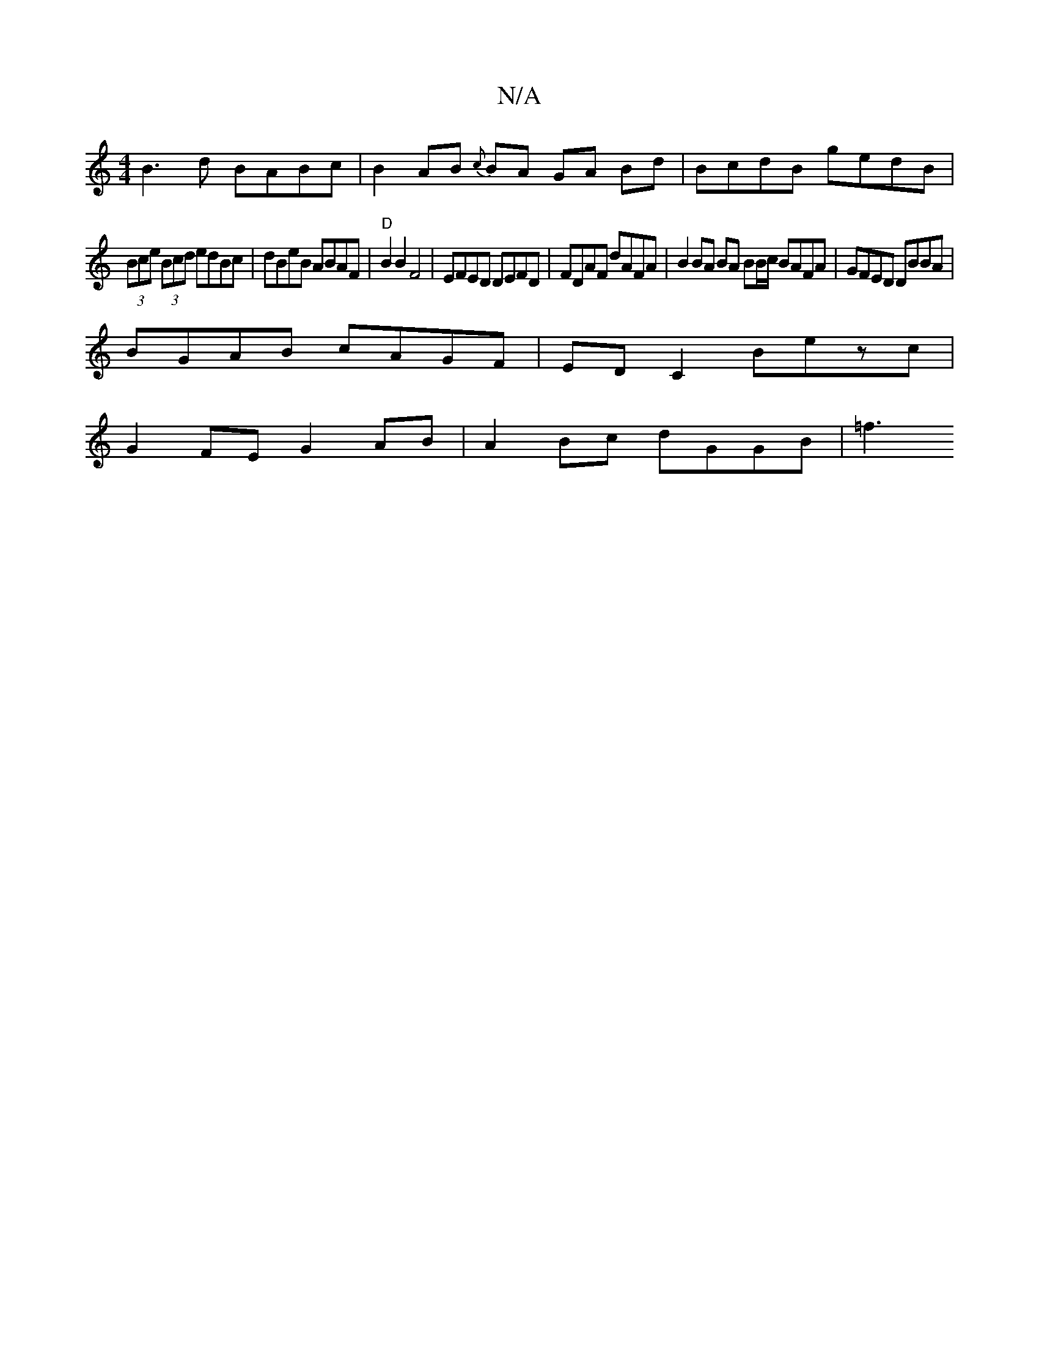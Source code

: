 X:1
T:N/A
M:4/4
R:N/A
K:Cmajor
B3 d BABc |B2 AB {c}BA GA Bd | BcdB gedB | 
(3Bce (3Bcd edBc | dBeB ABAF | "D"B2 B2 F4 | EFED DEFD | FDAF dAFA | B2 BA BA BB/c/ BAFA | GFED DBBA|
BGAB cAGF | ED C2 Bezc |
G2 FE G2 AB | A2Bc dGGB | =f3